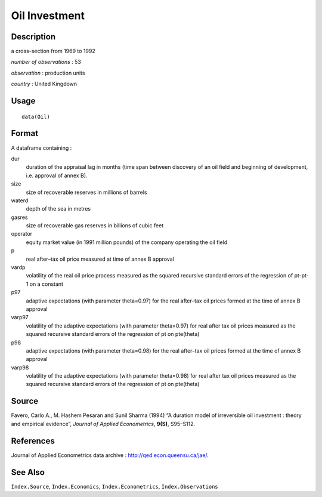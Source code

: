+--------------------------------------+--------------------------------------+
| Oil                                  |
| R Documentation                      |
+--------------------------------------+--------------------------------------+

Oil Investment
--------------

Description
~~~~~~~~~~~

a cross-section from 1969 to 1992

*number of observations* : 53

*observation* : production units

*country* : United Kingdown

Usage
~~~~~

::

    data(Oil)

Format
~~~~~~

A dataframe containing :

dur
    duration of the appraisal lag in months (time span between discovery
    of an oil field and beginning of development, i.e. approval of annex
    B).

size
    size of recoverable reserves in millions of barrels

waterd
    depth of the sea in metres

gasres
    size of recoverable gas reserves in billions of cubic feet

operator
    equity market value (in 1991 million pounds) of the company
    operating the oil field

p
    real after–tax oil price measured at time of annex B approval

vardp
    volatility of the real oil price process measured as the squared
    recursive standard errors of the regression of pt-pt-1 on a constant

p97
    adaptive expectations (with parameter theta=0.97) for the real
    after–tax oil prices formed at the time of annex B approval

varp97
    volatility of the adaptive expectations (with parameter theta=0.97)
    for real after tax oil prices measured as the squared recursive
    standard errors of the regression of pt on pte(theta)

p98
    adaptive expectations (with parameter theta=0.98) for the real
    after–tax oil prices formed at the time of annex B approval

varp98
    volatility of the adaptive expectations (with parameter theta=0.98)
    for real after tax oil prices measured as the squared recursive
    standard errors of the regression of pt on pte(theta)

Source
~~~~~~

Favero, Carlo A., M. Hashem Pesaran and Sunil Sharma (1994) “A duration
model of irreversible oil investment : theory and empirical evidence”,
*Journal of Applied Econometrics*, **9(S)**, S95–S112.

References
~~~~~~~~~~

Journal of Applied Econometrics data archive :
http://qed.econ.queensu.ca/jae/.

See Also
~~~~~~~~

``Index.Source``, ``Index.Economics``, ``Index.Econometrics``,
``Index.Observations``
